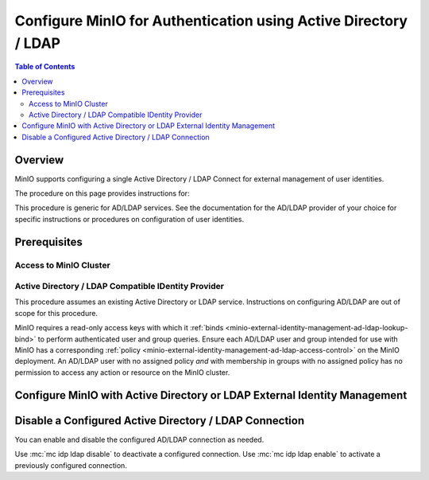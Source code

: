 .. _minio-authenticate-using-ad-ldap-generic:

================================================================
Configure MinIO for Authentication using Active Directory / LDAP
================================================================

.. default-domain:: minio

.. contents:: Table of Contents
   :local:
   :depth: 2


Overview
--------

MinIO supports configuring a single Active Directory / LDAP Connect for external management of user identities.

The procedure on this page provides instructions for:

.. tab-set::
   :class: parent-tab

   .. tab-item:: Kubernetes
      :sync: k8s

      For MinIO Tenants deployed using the :ref:`MinIO Kubernetes Operator <minio-kubernetes>`, this procedure covers:

      - Configuring a MinIO Tenant to use an external AD/LDAP provider
      - Accessing the Tenant Console using AD/LDAP Credentials.
      - Using the MinIO ``AssumeRoleWithLDAPIdentity`` Security Token Service (STS) API to generate temporary credentials for use by applications.

   .. tab-item:: Baremetal
      :sync: baremetal

      For MinIO deployments on baremetal infrastructure, this procedure covers:

      - Configuring a MinIO cluster for an external AD/LDAP provider.
      - Accessing the MinIO Console using AD/LDAP credentials.
      - Using the MinIO ``AssumeRoleWithLDAPIdentity`` Security Token Service (STS) API to generate temporary credentials for use by applications.

This procedure is generic for AD/LDAP services.
See the documentation for the AD/LDAP provider of your choice for specific instructions or procedures on configuration of user identities.

Prerequisites
-------------

Access to MinIO Cluster
~~~~~~~~~~~~~~~~~~~~~~~

.. tab-set::
   :class: hidden

   .. tab-item:: Kubernetes
      :sync: k8s

      You must have access to the MinIO Operator Console web UI.
      You can either expose the MinIO Operator Console service using your preferred Kubernetes routing component, or use temporary port forwarding to expose the Console service port on your local machine.

   .. tab-item:: Baremetal
      :sync: baremetal

      This procedure uses :mc:`mc` for performing operations on the MinIO cluster. 
      Install ``mc`` on a machine with network access to the cluster.
      See the ``mc`` :ref:`Installation Quickstart <mc-install>` for instructions on downloading and installing ``mc``.

      This procedure assumes a configured :mc:`alias <mc alias>` for the MinIO cluster. 

Active Directory / LDAP Compatible IDentity Provider
~~~~~~~~~~~~~~~~~~~~~~~~~~~~~~~~~~~~~~~~~~~~~~~~~~~~

This procedure assumes an existing Active Directory or LDAP service.
Instructions on configuring AD/LDAP are out of scope for this procedure.

.. tab-set::
   :class: hidden

   .. tab-item:: Kubernetes
      :sync: k8s

      - For AD/LDAP deployments within the same Kubernetes cluster as the MinIO Tenant, you can use Kubernetes service names to allow the MinIO Tenant to establish connectivity to the AD/LDAP service.

      - For AD/LDAP deployments external to the Kubernetes cluster, you must ensure the cluster supports routing communications between Kubernetes services and pods and the external network.
        This may require configuration or deployment of additional Kubernetes network components and/or enabling access to the public internet.

   .. tab-item:: Baremetal
      :sync: baremetal

      The MinIO deployment must have bidirectional network connectivity to the target AD / LDAP service.

MinIO requires a read-only access keys with which it :ref:`binds <minio-external-identity-management-ad-ldap-lookup-bind>` to perform authenticated user and group queries.
Ensure each AD/LDAP user and group intended for use with MinIO has a corresponding :ref:`policy <minio-external-identity-management-ad-ldap-access-control>` on the MinIO deployment. 
An AD/LDAP user with no assigned policy *and* with membership in groups with no assigned policy has no permission to access any action or resource on the MinIO cluster.

.. _minio-external-identity-management-ad-ldap-configure:

Configure MinIO with Active Directory or LDAP External Identity Management
--------------------------------------------------------------------------

.. tab-set::
   :class: hidden

   .. tab-item:: Kubernetes
      :sync: k8s

      .. include:: /includes/k8s/steps-configure-ad-ldap-external-identity-management.rst

   .. tab-item:: Baremetal
      :sync: baremetal

      .. include:: /includes/baremetal/steps-configure-ad-ldap-external-identity-management.rst




Disable a Configured Active Directory / LDAP Connection
-------------------------------------------------------

.. versionadded:: RELEASE.2023-03-20T20-16-18Z

You can enable and disable the configured AD/LDAP connection as needed.

Use :mc:`mc idp ldap disable` to deactivate a configured connection.
Use :mc:`mc idp ldap enable` to activate a previously configured connection.
